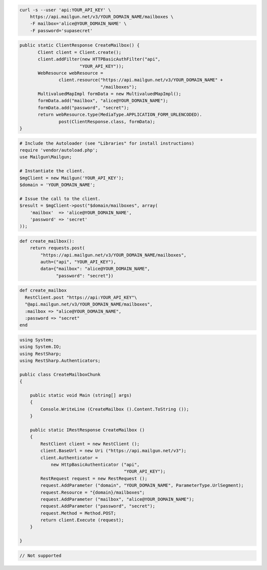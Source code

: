 
.. code-block:: bash

    curl -s --user 'api:YOUR_API_KEY' \
	https://api.mailgun.net/v3/YOUR_DOMAIN_NAME/mailboxes \
	-F mailbox='alice@YOUR_DOMAIN_NAME' \
	-F password='supasecret'

.. code-block:: java

 public static ClientResponse CreateMailbox() {
 	Client client = Client.create();
 	client.addFilter(new HTTPBasicAuthFilter("api",
 			"YOUR_API_KEY"));
 	WebResource webResource =
 		client.resource("https://api.mailgun.net/v3/YOUR_DOMAIN_NAME" +
 				"/mailboxes");
 	MultivaluedMapImpl formData = new MultivaluedMapImpl();
 	formData.add("mailbox", "alice@YOUR_DOMAIN_NAME");
 	formData.add("password", "secret");
 	return webResource.type(MediaType.APPLICATION_FORM_URLENCODED).
 		post(ClientResponse.class, formData);
 }

.. code-block:: php

  # Include the Autoloader (see "Libraries" for install instructions)
  require 'vendor/autoload.php';
  use Mailgun\Mailgun;

  # Instantiate the client.
  $mgClient = new Mailgun('YOUR_API_KEY');
  $domain = 'YOUR_DOMAIN_NAME';

  # Issue the call to the client.
  $result = $mgClient->post("$domain/mailboxes", array(
      'mailbox'  => 'alice@YOUR_DOMAIN_NAME',
      'password' => 'secret'
  ));

.. code-block:: py

 def create_mailbox():
     return requests.post(
         "https://api.mailgun.net/v3/YOUR_DOMAIN_NAME/mailboxes",
         auth=("api", "YOUR_API_KEY"),
         data={"mailbox": "alice@YOUR_DOMAIN_NAME",
               "password": "secret"})

.. code-block:: rb

 def create_mailbox
   RestClient.post "https://api:YOUR_API_KEY"\
   "@api.mailgun.net/v3/YOUR_DOMAIN_NAME/mailboxes",
   :mailbox => "alice@YOUR_DOMAIN_NAME",
   :password => "secret"
 end

.. code-block:: csharp

 using System;
 using System.IO;
 using RestSharp;
 using RestSharp.Authenticators;
 
 public class CreateMailboxChunk
 {
 
     public static void Main (string[] args)
     {
         Console.WriteLine (CreateMailbox ().Content.ToString ());
     }
 
     public static IRestResponse CreateMailbox ()
     {
         RestClient client = new RestClient ();
         client.BaseUrl = new Uri ("https://api.mailgun.net/v3");
         client.Authenticator =
             new HttpBasicAuthenticator ("api",
                                         "YOUR_API_KEY");
         RestRequest request = new RestRequest ();
         request.AddParameter ("domain", "YOUR_DOMAIN_NAME", ParameterType.UrlSegment);
         request.Resource = "{domain}/mailboxes";
         request.AddParameter ("mailbox", "alice@YOUR_DOMAIN_NAME");
         request.AddParameter ("password", "secret");
         request.Method = Method.POST;
         return client.Execute (request);
     }
 
 }

.. code-block:: go

 // Not supported
